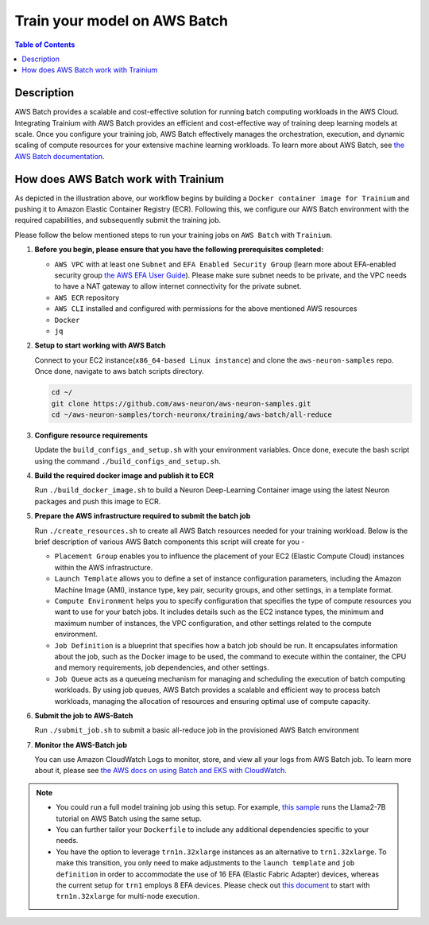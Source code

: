 .. _batch-training:

Train your model on AWS Batch
=============================

.. contents:: Table of Contents
   :local:
   :depth: 3

Description
------------

AWS Batch provides a scalable and cost-effective solution for running batch computing workloads in the AWS Cloud. Integrating Trainium with AWS Batch provides an efficient and cost-effective way of training deep learning models at scale.
Once you configure your training job, AWS Batch effectively manages the orchestration, execution, and dynamic scaling of compute resources for your extensive machine learning workloads. To learn more about AWS Batch, see `the AWS Batch documentation <https://docs.aws.amazon.com/batch/latest/userguide/what-is-batch.html>`_.


How does AWS Batch work with Trainium
-------------------------------------

.. image:: /images/batch-setup.png


As depicted in the illustration above, our workflow begins by building a ``Docker container image for Trainium`` and pushing it to Amazon Elastic Container Registry (ECR). Following this, we configure our AWS Batch environment with the required capabilities, and subsequently submit the training job.

Please follow the below mentioned steps to run your training jobs on ``AWS Batch`` with ``Trainium``.

#. **Before you begin, please ensure that you have the following prerequisites completed:**

   * ``AWS VPC`` with at least one ``Subnet`` and ``EFA Enabled Security Group`` (learn more about EFA-enabled security group `the AWS EFA User Guide <https://docs.aws.amazon.com/AWSEC2/latest/UserGuide/efa-start.html#efa-start-security>`_). Please make sure subnet needs to be private, and the VPC needs to have a NAT gateway to allow internet connectivity for the private subnet.
   * ``AWS ECR`` repository
   * ``AWS CLI`` installed and configured with permissions for the above mentioned AWS resources
   * ``Docker``
   * ``jq``

#. **Setup to start working with AWS Batch**

   Connect to your EC2 instance(``x86_64-based Linux instance``) and clone the ``aws-neuron-samples`` repo. Once done, navigate to aws batch scripts directory.

   .. code:: shell

      cd ~/
      git clone https://github.com/aws-neuron/aws-neuron-samples.git
      cd ~/aws-neuron-samples/torch-neuronx/training/aws-batch/all-reduce

#. **Configure resource requirements**

   Update the ``build_configs_and_setup.sh`` with your environment variables. Once done, execute the bash script using the command ``./build_configs_and_setup.sh``.

#. **Build the required docker image and publish it to ECR**

   Run ``./build_docker_image.sh`` to build a Neuron Deep-Learning Container image using the latest Neuron packages and push this image to ECR.

#. **Prepare the AWS infrastructure required to submit the batch job**

   Run ``./create_resources.sh`` to create all AWS Batch resources needed for your training workload. Below is the brief description of various AWS Batch components this script will create for you -

   * ``Placement Group`` enables you to influence the placement of your EC2 (Elastic Compute Cloud) instances within the AWS infrastructure.
   * ``Launch Template`` allows you to define a set of instance configuration parameters, including the Amazon Machine Image (AMI), instance type, key pair, security groups, and other settings, in a template format.
   * ``Compute Environment`` helps you to specify configuration that specifies the type of compute resources you want to use for your batch jobs. It includes details such as the EC2 instance types, the minimum and maximum number of instances, the VPC configuration, and other settings related to the compute environment.
   * ``Job Definition`` is a blueprint that specifies how a batch job should be run. It encapsulates information about the job, such as the Docker image to be used, the command to execute within the container, the CPU and memory requirements, job dependencies, and other settings.
   * ``Job Queue`` acts as a queueing mechanism for managing and scheduling the execution of batch computing workloads. By using job queues, AWS Batch provides a scalable and efficient way to process batch workloads, managing the allocation of resources and ensuring optimal use of compute capacity.

#. **Submit the job to AWS-Batch**

   Run ``./submit_job.sh`` to submit a basic all-reduce job in the provisioned AWS Batch environment

#. **Monitor the AWS-Batch job**

   You can use Amazon CloudWatch Logs to monitor, store, and view all your logs from AWS Batch job. To learn more about it, please see `the AWS docs on using Batch and EKS with CloudWatch <https://docs.aws.amazon.com/batch/latest/userguide/batch-eks-cloudwatch-logs.html>`_.

.. note::
    * You could run a full model training job using this setup. For example, `this sample <https://github.com/aws-neuron/aws-neuron-samples/blob/master/torch-neuronx/training/aws-batch/llama2/README.md>`_ runs the Llama2-7B tutorial on AWS Batch using the same setup.
    * You can further tailor your ``Dockerfile`` to include any additional dependencies specific to your needs.
    * You have the option to leverage ``trn1n.32xlarge`` instances as an alternative to ``trn1.32xlarge``. To make this transition, you only need to make adjustments to the ``launch template`` and ``job definition`` in order to accommodate the use of 16 EFA (Elastic Fabric Adapter) devices, whereas the current setup for ``trn1`` employs 8 EFA devices. Please check out `this document <https://awsdocs-neuron.readthedocs-hosted.com/en/latest/frameworks/torch/torch-neuronx/setup-trn1-multi-node-execution.html?highlight=multi-node>`_ to start with ``trn1n.32xlarge`` for multi-node execution.